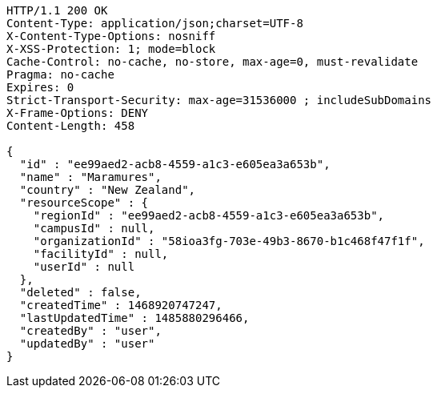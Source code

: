 [source,http,options="nowrap"]
----
HTTP/1.1 200 OK
Content-Type: application/json;charset=UTF-8
X-Content-Type-Options: nosniff
X-XSS-Protection: 1; mode=block
Cache-Control: no-cache, no-store, max-age=0, must-revalidate
Pragma: no-cache
Expires: 0
Strict-Transport-Security: max-age=31536000 ; includeSubDomains
X-Frame-Options: DENY
Content-Length: 458

{
  "id" : "ee99aed2-acb8-4559-a1c3-e605ea3a653b",
  "name" : "Maramures",
  "country" : "New Zealand",
  "resourceScope" : {
    "regionId" : "ee99aed2-acb8-4559-a1c3-e605ea3a653b",
    "campusId" : null,
    "organizationId" : "58ioa3fg-703e-49b3-8670-b1c468f47f1f",
    "facilityId" : null,
    "userId" : null
  },
  "deleted" : false,
  "createdTime" : 1468920747247,
  "lastUpdatedTime" : 1485880296466,
  "createdBy" : "user",
  "updatedBy" : "user"
}
----